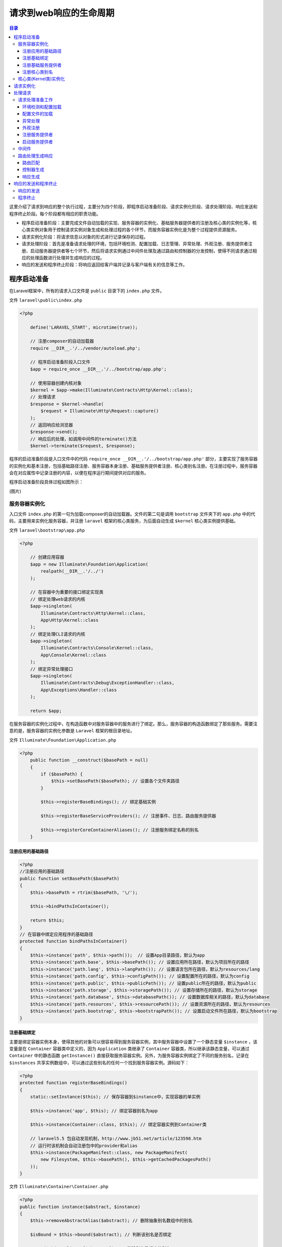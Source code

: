 ************************
请求到web响应的生命周期
************************

.. contents:: 目录
   :depth: 4

这里介绍了请求到响应的整个执行过程，主要分为四个阶段，即程序启动准备阶段、请求实例化阶段、请求处理阶段、响应发送和程序终止阶段。每个阶段都有相应的职责功能。

- 程序启动准备阶段：主要完成文件自动加载的实现、服务容器的实例化、基础服务器提供者的注册及核心类的实例化等，核心类实例对象用于控制请求实例对象生成和处理过程的各个环节，而服务容器实例化是为整个过程提供资源服务。
- 请求实例化阶段：将请求信息以对象的形式进行记录保存的过程。
- 请求处理阶段：首先是准备请求处理的环境，包括环境检测、配置加载、日志管理、异常处理、外观注册、服务提供者注册、启动服务器提供者等七个环节，然后将请求实例通过中间件处理及通过路由和控制器的分发控制，使得不同请求通过相应的处理函数进行处理并生成响应的过程。
- 响应的发送和程序终止阶段：将响应返回给客户端并记录与客户端有关的信息等工作。

程序启动准备
============
在Laravel框架中，所有的请求入口文件是 ``public`` 目录下的 ``index.php`` 文件。

文件 ``laravel\public\index.php``

.. code-block:: php

    <?php

        define('LARAVEL_START', microtime(true));

        // 注册composer的自动加载器
        require __DIR__.'/../vendor/autoload.php';

        // 程序启动准备阶段入口文件
        $app = require_once __DIR__.'/../bootstrap/app.php';

        // 使用容器创建内核对象
        $kernel = $app->make(Illuminate\Contracts\Http\Kernel::class);
        // 处理请求
        $response = $kernel->handle(
            $request = Illuminate\Http\Request::capture()
        );
        // 返回响应给浏览器
        $response->send();
        // 响应后的处理，如调用中间件的terminate()方法
        $kernel->terminate($request, $response);

程序的启动准备阶段是入口文件中的代码 ``require_once __DIR__.'/../bootstrap/app.php'`` 部分，主要实现了服务容器的实例化和基本注册，包括基础路径注册、服务容器本身注册、基础服务提供者注册、核心类别名注册。在注册过程中，服务容器会在对应属性中记录注册的内容，以便在程序运行期间提供对应的服务。

程序启动准备阶段具体过程如图所示：

(图片)

服务容器实例化
--------------
入口文件 ``index.php`` 的第一句为加载composer的自动加载器。文件的第二句是调用 ``bootstrap`` 文件夹下的 ``app.php`` 中的代码，主要用来实例化服务容器，并注册 ``laravel`` 框架的核心类服务，为后面自动生成 ``$kernel`` 核心类实例提供基础。

文件 ``laravel\bootstrap\app.php``

.. code-block:: php

    <?php

        // 创建应用容器
        $app = new Illuminate\Foundation\Application(
            realpath(__DIR__.'/../')
        );

        // 在容器中为重要的接口绑定实现类
        // 绑定处理web请求的内核
        $app->singleton(
            Illuminate\Contracts\Http\Kernel::class,
            App\Http\Kernel::class
        );
        // 绑定处理CLI请求的内核
        $app->singleton(
            Illuminate\Contracts\Console\Kernel::class,
            App\Console\Kernel::class
        );
        // 绑定异常处理接口
        $app->singleton(
            Illuminate\Contracts\Debug\ExceptionHandler::class,
            App\Exceptions\Handler::class
        );

        return $app;

在服务容器的实例化过程中，在构造函数中对服务容器中的服务进行了绑定。那么，服务容器的构造函数绑定了那些服务。需要注意的是，服务容器的实例化参数是 ``Laravel`` 框架的根目录地址。

文件 ``Illuminate\Foundation\Application.php``

.. code-block:: php

    <?php
        public function __construct($basePath = null)
        {
            if ($basePath) {
                $this->setBasePath($basePath); // 设置各个文件夹路径
            }

            $this->registerBaseBindings(); // 绑定基础实例

            $this->registerBaseServiceProviders(); // 注册事件、日志、路由服务提供器

            $this->registerCoreContainerAliases(); // 注册服务绑定名称的别名
        }

注册应用的基础路径
^^^^^^^^^^^^^^^^^^

.. code-block:: php

    <?php
    //注册应用的基础路径
    public function setBasePath($basePath)
    {
        $this->basePath = rtrim($basePath, '\/');

        $this->bindPathsInContainer();

        return $this;
    }
    // 在容器中绑定应用程序的基础路径
    protected function bindPathsInContainer()
    {
        $this->instance('path', $this->path());  // 设置App目录路径，默认为app
        $this->instance('path.base', $this->basePath()); // 设置应用所在路径，默认为项目所在的路径
        $this->instance('path.lang', $this->langPath()); // 设置语言包所在路径，默认为resources/lang
        $this->instance('path.config', $this->configPath()); // 设置配置所在的路径，默认为config
        $this->instance('path.public', $this->publicPath()); // 设置public所在的路径，默认为public
        $this->instance('path.storage', $this->storagePath()); // 设置存储所在的路径，默认为storage
        $this->instance('path.database', $this->databasePath()); // 设置数据库相关的路径，默认为database
        $this->instance('path.resources', $this->resourcePath()); // 设置资源所在的路径，默认为resources
        $this->instance('path.bootstrap', $this->bootstrapPath()); // 设置启动文件所在路径，默认为bootstrap
    }


注册基础绑定
^^^^^^^^^^^^
主要是绑定容器实例本身，使得其他的对象可以很容易得到服务容器实例，其中服务容器中设置了一个静态变量 ``$instance`` ，该变量是在 ``Container`` 容器类中定义的，因为 ``Application`` 类继承了 ``Container`` 容器类，所以继承该静态变量，可以通过 ``Container`` 中的静态函数 ``getInstance()`` 直接获取服务容器实例。另外，为服务容器实例绑定了不同的服务别名，记录在 ``$instances`` 共享实例数组中，可以通过这些别名的任何一个找到服务容器实例。源码如下：

.. code-block:: php

    <?php
    protected function registerBaseBindings()
    {
        static::setInstance($this); // 保存容器到$instance中，实现容器的单实例

        $this->instance('app', $this); // 绑定容器别名为app

        $this->instance(Container::class, $this); // 绑定容器实例到Container类

        // laravel5.5 包自动发现机制，http://www.jb51.net/article/123598.htm
        // 运行时该机制会自动注册包中的provider和alias
        $this->instance(PackageManifest::class, new PackageManifest(
            new Filesystem, $this->basePath(), $this->getCachedPackagesPath()
        ));
    }

文件 ``Illuminate\Container\Container.php``

.. code-block:: php

    <?php
    public function instance($abstract, $instance)
    {
        $this->removeAbstractAlias($abstract); // 删除抽象别名数组中的别名

        $isBound = $this->bound($abstract); // 判断该别名是否绑定

        unset($this->aliases[$abstract]); // 删除别名数组中的别名

        $this->instances[$abstract] = $instance;

        if ($isBound) { // 重新绑定该命名别名实例
            $this->rebound($abstract);
        }

        return $instance;
    }


注册基础服务提供者
^^^^^^^^^^^^^^^^^^
接下来，将进行基础服务提供者的注册。服务器提供者的注册是 ``Laravel`` 应用程序的启动和运行中最重要的行为之一，因为它为服务容器添加应用需要的各种服务。在服务容器的构造函数中只注册了最基础的三个服务提供者，随着 ``Laravel`` 应用程序的运行还会有很多服务提供者被加载注册。

文件 ``Illuminate\Foundation\Application.php``

.. code-block:: php

    <?php
    // 注册基础服务提供者
    protected function registerBaseServiceProviders()
    {
        $this->register(new EventServiceProvider($this)); // 注册事件服务提供器

        $this->register(new LogServiceProvider($this)); // 注册日志服务提供器

        $this->register(new RoutingServiceProvider($this)); // 注册路由服务提供器
    }
    // 在服务容器中注册一个服务提供者
    public function register($provider, $options = [], $force = false)
    {
        // 如果容器中已经注册，则直接返回该服务提供者
        if (($registered = $this->getProvider($provider)) && ! $force) {
            return $registered;
        }

        if (is_string($provider)) { // 根据类名来解析服务提供者实例
            $provider = $this->resolveProvider($provider);
        }

        if (method_exists($provider, 'register')) {
            $provider->register(); // 调用服务提供者注册方法
        }

        $this->markAsRegistered($provider); // 保存该实例到容器中，标记为已经加载

        /*
         * 如果应用程序已经启动，我们将在提供程序类中调用此引导方法，以便它有机会执行其引导逻辑，并且可以为此开发人员的应用程序逻辑的任何使用做好准备。
         */
        if ($this->booted) {// 只有在应用已经启动时，才执行此逻辑
            $this->bootProvider($provider); // 调用服务提供者的boot方法
        }

        return $provider;
    }

基础服务提供者注册所必须的步骤：

1. 实例化服务提供者，由 ``$this->resolveProvider($provider)`` 函数完成；
2. 调用服务提供者的 ``register()`` ，该函数用于向服务容器中注册服务；
3. 标识该服务提供者已经注册过了，这部分内容通过 ``markAsRegistered()`` 函数实现的；
4. 如果应用程序已经启动过了，则以后注册的服务提供者都会调用它的 ``boot()`` 方法；

.. note:: (存在问题，这个类中根本没有定义register/boot抽象方法？？)每个服务提供者都继承自 ``\Illuminate\Support\ServiceProvider`` 类，该类有个 ``register()`` 虚函数，所以每个服务提供者必须实现这个函数，用来填充服务容器并提供服务。同时，应用程序会在适当时候统一调用服务提供者的 ``boot()`` 函数，但这个函数服务提供者可以不实现，因为在 ``\Illuminate\Support\ServiceProvider`` 类中的魔术方法 ``__call()`` 提供了该函数的处理。所以，如果自己需要设计服务提供者来进行服务注册，则需要继承该类并实现这个函数。

注册核心类别名
^^^^^^^^^^^^^^
由于 ``Laravel`` 框架的类是基于命名空间的，所以类名都比较长，为此在服务容器中为一些常用的类注册了别名，在后面程序中会通过别名来代替这个类名。

.. code-block:: php

    <?php
    public function registerCoreContainerAliases()
    {
        foreach ([
            'app'                  => [\Illuminate\Foundation\Application::class, \Illuminate\Contracts\Container\Container::class, \Illuminate\Contracts\Foundation\Application::class,  \Psr\Container\ContainerInterface::class],
            'auth'                 => [\Illuminate\Auth\AuthManager::class, \Illuminate\Contracts\Auth\Factory::class],
            'auth.driver'          => [\Illuminate\Contracts\Auth\Guard::class],
            'blade.compiler'       => [\Illuminate\View\Compilers\BladeCompiler::class],
            'cache'                => [\Illuminate\Cache\CacheManager::class, \Illuminate\Contracts\Cache\Factory::class],
            'cache.store'          => [\Illuminate\Cache\Repository::class, \Illuminate\Contracts\Cache\Repository::class],
            'config'               => [\Illuminate\Config\Repository::class, \Illuminate\Contracts\Config\Repository::class],
            'cookie'               => [\Illuminate\Cookie\CookieJar::class, \Illuminate\Contracts\Cookie\Factory::class, \Illuminate\Contracts\Cookie\QueueingFactory::class],
            'encrypter'            => [\Illuminate\Encryption\Encrypter::class, \Illuminate\Contracts\Encryption\Encrypter::class],
            'db'                   => [\Illuminate\Database\DatabaseManager::class],
            'db.connection'        => [\Illuminate\Database\Connection::class, \Illuminate\Database\ConnectionInterface::class],
            'events'               => [\Illuminate\Events\Dispatcher::class, \Illuminate\Contracts\Events\Dispatcher::class],
            'files'                => [\Illuminate\Filesystem\Filesystem::class],
            'filesystem'           => [\Illuminate\Filesystem\FilesystemManager::class, \Illuminate\Contracts\Filesystem\Factory::class],
            'filesystem.disk'      => [\Illuminate\Contracts\Filesystem\Filesystem::class],
            'filesystem.cloud'     => [\Illuminate\Contracts\Filesystem\Cloud::class],
            'hash'                 => [\Illuminate\Contracts\Hashing\Hasher::class],
            'translator'           => [\Illuminate\Translation\Translator::class, \Illuminate\Contracts\Translation\Translator::class],
            'log'                  => [\Illuminate\Log\Writer::class, \Illuminate\Contracts\Logging\Log::class, \Psr\Log\LoggerInterface::class],
            'mailer'               => [\Illuminate\Mail\Mailer::class, \Illuminate\Contracts\Mail\Mailer::class, \Illuminate\Contracts\Mail\MailQueue::class],
            'auth.password'        => [\Illuminate\Auth\Passwords\PasswordBrokerManager::class, \Illuminate\Contracts\Auth\PasswordBrokerFactory::class],
            'auth.password.broker' => [\Illuminate\Auth\Passwords\PasswordBroker::class, \Illuminate\Contracts\Auth\PasswordBroker::class],
            'queue'                => [\Illuminate\Queue\QueueManager::class, \Illuminate\Contracts\Queue\Factory::class, \Illuminate\Contracts\Queue\Monitor::class],
            'queue.connection'     => [\Illuminate\Contracts\Queue\Queue::class],
            'queue.failer'         => [\Illuminate\Queue\Failed\FailedJobProviderInterface::class],
            'redirect'             => [\Illuminate\Routing\Redirector::class],
            'redis'                => [\Illuminate\Redis\RedisManager::class, \Illuminate\Contracts\Redis\Factory::class],
            'request'              => [\Illuminate\Http\Request::class, \Symfony\Component\HttpFoundation\Request::class],
            'router'               => [\Illuminate\Routing\Router::class, \Illuminate\Contracts\Routing\Registrar::class, \Illuminate\Contracts\Routing\BindingRegistrar::class],
            'session'              => [\Illuminate\Session\SessionManager::class],
            'session.store'        => [\Illuminate\Session\Store::class, \Illuminate\Contracts\Session\Session::class],
            'url'                  => [\Illuminate\Routing\UrlGenerator::class, \Illuminate\Contracts\Routing\UrlGenerator::class],
            'validator'            => [\Illuminate\Validation\Factory::class, \Illuminate\Contracts\Validation\Factory::class],
            'view'                 => [\Illuminate\View\Factory::class, \Illuminate\Contracts\View\Factory::class],
        ] as $key => $aliases) {
            foreach ($aliases as $alias) {
                $this->alias($key, $alias);
            }
        }
    }
    // 在容器中注册别名
    public function alias($abstract, $alias)
    {   // 以类名作为key,别名作为值
        $this->aliases[$alias] = $abstract;
        // 以别名作为key，类名作为值
        $this->abstractAliases[$abstract][] = $alias;
    }

在 ``registerCoreContainerAliases()`` 的 ``$aliases`` 数组变量中定义了整个框架的核心服务别名，在服务解析过程中，需要根据实例化的类或接口名称查找服务别名，然后通过服务别名获取具体的服务。至此，应用程序的准备工作已经完成了，这里已经生成了服务容器，在服务容器中注册绑定了基础的服务提供者、服务别名和基础路径。

.. code-block:: php

    <?php
    $app->singleton(
        Illuminate\Contracts\Http\Kernel::class,
        App\Http\Kernel::class
    );

    public function singleton($abstract, $concrete = null)
    {
        $this->bind($abstract, $concrete, true); //指定为单例
    }

    public function bind($abstract, $concrete = null, $shared = false)
    {

        // 如果没有给出具体类型($concrete)，我们将简单地将具体类型设置为抽象类型($abstract)。
        // 之后，要注册为共享的具体类型，而不必强制在两个参数中声明其类。

        $this->dropStaleInstances($abstract); // 删除所有陈旧的实例和别名

        if (is_null($concrete)) {
            $concrete = $abstract;
        }


        // 如果对象创建工厂不是Closure，这意味着它只是一个类名，它被绑定到这个容器中的抽象类型，
        // 我们将它包装在它自己的Closure中，以便在扩展时给我们更多的便利。

        if (! $concrete instanceof Closure) { // 如果$concrete是具体全限定类名，则需要用闭包封装
            $concrete = $this->getClosure($abstract, $concrete);
        }
        // 如果concrete参数是一个闭包，则在$bindings[]数组中建立抽象类和闭包工厂的映射关系
        $this->bindings[$abstract] = compact('concrete', 'shared'); // 传入$shared参数


        // 如果抽象类型已经在此容器中解析，我们将触发重新绑定侦听器，
        // 以便把已经解析的任何对象都可以通过侦听器回调更新对象的副本。

        if ($this->resolved($abstract)) {
            $this->rebound($abstract);
        }
    }

执行到这里并没有实例化 ``App\Http\Kernel::class`` 类，仅仅是生成了一个闭包。当需要的时候，使用该闭包生成实例对象。

核心类(Kernel类)实例化
-----------------------

.. code-block:: php

    <?php
        // 使用容器创建内核对象
        $kernel = $app->make(Illuminate\Contracts\Http\Kernel::class);

服务容器实例化后，就可以通过服务容器来自动实例化对象了。 ``Kernel`` 类就是通过服务容器自动化创建而成的。那么我们又在什么时候绑定了映射？在 ``laravel\bootstrap\app.php`` 文件中，实例化服务容器之后就注册了三个服务，其中就包括这个核心类接口。在注册服务时，服务名一般是接口。在 ``Contracts`` 命名空间下存储的都是接口，而提供的服务则是具体类、实例对象或返回实例对象的回调函数。

由于注册的服务只是具体类名，所以可以通过反射机制来实例化，并通过反射机制自动解决构造函数中的依赖关系。于是，通过服务容器实例化 ``App\Http\Kernel`` 类时，这个类只是定义了 ``$middleware`` (全局中间件) 、 ``$middlewareGroups`` 和 ``$routeMiddleware`` (路由中间件)三个数组属性，其中中间件是请求进入路由处理前的处理类(全局的中间件)，中间件组是对中间件进行分组，从而方便使用。而路由中间件是请求进入路由处理后的处理类(路由中间件)，所以这里可以在路由中添加新的中间件处理类，只要按照中间件的设计原则进行设计，并在中间件类组的正确位置添加类名，在处理请求的过程中就会调用新添加的中间件处理过程。

因为 ``App\Http\Kernel`` 类继承了 ``Illuminate\Foundation\Http\Kernel`` 类，所以实例化过程中会调用该类中的构造函数，下面是构造函数源码。

文件 ``Illuminate\Foundation\Http\Kernel.php``

.. code-block:: php

    <?php
    // 创建一个新的HTTP核心类实例
    public function __construct(Application $app, Router $router)
    {
        $this->app = $app; // 传入容器实例
        $this->router = $router; // 传入前面容器实例化的路由实例对象

        $router->middlewarePriority = $this->middlewarePriority; // 设置路由实例中间件执行优先级，即使用默认顺序来注册路由

        // 传入配置的中间件组到路由实例对象中
        foreach ($this->middlewareGroups as $key => $middleware) {
            $router->middlewareGroup($key, $middleware);
        }

        // 传入配置的路由中间件到路由实例对象中
        foreach ($this->routeMiddleware as $key => $middleware) {
            $router->aliasMiddleware($key, $middleware);
        }
    }

这里通过构造函数的类型提示使用容器来进行依赖注入，完成了服务容器和核心类的实例化之后，接下来该处理请求了。

请求实例化
==========
在 ``Laravel`` 框架中，完成准备工作后，将进行请求的实例化。在 ``Laravel`` 框架中我们将请求信息分类并保存在 ``Illuminate\Http\Request`` 类的实例对象中，于是请求也就转换为一个实例对象。在处理请求的过程中，只需要处理这个实例对象就可以了。请求实例的创建时通过 ``Illuminate\Http\Request`` 类的 ``capture()`` 静态函数完成的，即 ``$request = Illuminate\Http\Request::capture()`` ，这个函数的源码如下：

文件 ``Illuminate\Http\Request.php``

.. code-block:: php

    <?php
    // 通过服务器提供的变量创建一个HTTP请求实例对象
    public static function capture()
    {
        static::enableHttpMethodParameterOverride();  // 开启表单方法重载
        // 先创建Symfony\Component\HttpFoundation\Request的对象，然后使用\Illuminate\Http\Request对象封装
        return static::createFromBase(SymfonyRequest::createFromGlobals());
    }
    // 创建并返回\Illuminate\Http\Request对象
    public static function createFromBase(SymfonyRequest $request)
    {
        // 首先确认是不是Illuminate\Http\Request实例，这里刚创建的是
        // Symfony\Component\HttpFoundation, 所以if判断为false,
        if ($request instanceof static) {
            return $request;
        }

        $content = $request->content;
        // 因为不是Illuminate\Http\Request实例，所以这里创建一个laravel处理的Request类的实例
        $request = (new static)->duplicate(
            $request->query->all(), $request->request->all(), $request->attributes->all(),
            $request->cookies->all(), $request->files->all(), $request->server->all()
        );

        $request->content = $content;
        // 有无请求参数，如果有的话，就在这里拿（刚生成是没有的，都从$_SERVER等参数那里拿）
        $request->request = $request->getInputSource();

        return $request;
    }

通过上面的代码可以看到， ``Laravel`` 框架的请求实例是在 ``Symfony`` 请求实例的基础上创建的。而 ``Symfony`` 框架的请求实例是通过 ``createFromGlobals()`` 静态函数实现的，接下来介绍 ``Symfony`` 框架对请求是如何进行实例化封装的，这也是请求实例化的重点。在 ``Symfony`` 框架中，是通过PHP的全局数组作为参数来实例化请求的，其中包括 ``$_GET, $_POST, $_COOKIE, $_FILES, $_SERVER`` 只是开始先对 ``$_SERVER`` 中的参数进行了一下处理，因为PHP的一个bug，当PHP的接口类型为cli-server时，会将 ``Content-Type`` 和 ``Content-Length`` 的值存储在 ``HTTP_CONTENT_TYPE`` 和 ``HTTP_CONTENT_LENGTH`` 两个字段中，这里需要对其进行修改，然后这些全局数组交给请求创建工厂。

文件 ``symfony\http-foundation\Request.php``

.. code-block:: php

    <?php
    // 通过PHP全局变量创建一个新的请求实例
    public static function createFromGlobals()
    {
        // CLI mode 需要对字段调整
        $server = $_SERVER;
        if ('cli-server' === PHP_SAPI) {
            if (array_key_exists('HTTP_CONTENT_LENGTH', $_SERVER)) {
                $server['CONTENT_LENGTH'] = $_SERVER['HTTP_CONTENT_LENGTH'];
            }
            if (array_key_exists('HTTP_CONTENT_TYPE', $_SERVER)) {
                $server['CONTENT_TYPE'] = $_SERVER['HTTP_CONTENT_TYPE'];
            }
        }

        // 创建并返回\Symfony\Component\HttpFoundation\Request对象，实际上是用全局变量来实例化对应的类（可以对全局变量进行安全过滤），在赋予Request对象
        $request = self::createRequestFromFactory($_GET, $_POST, array(), $_COOKIE, $_FILES, $server);

        // 如果是以PUT|DELETE|PATCH方法进行的标准编码传输方式，就从原始数据的只读流解析数据到request属性（此属性其实对应的是POST键值对，PUT|DELETE|PATCH传输方式会被转成POST方式进行统一处理）
        if (0 === strpos($request->headers->get('CONTENT_TYPE'), 'application/x-www-form-urlencoded')
            && in_array(strtoupper($request->server->get('REQUEST_METHOD', 'GET')), array('PUT', 'DELETE', 'PATCH'))
        ) {
            parse_str($request->getContent(), $data);
            $request->request = new ParameterBag($data);
        }

        return $request;
    }
    //
    private static function createRequestFromFactory(array $query = array(), array $request = array(), array $attributes = array(), array $cookies = array(), array $files = array(), array $server = array(), $content = null)
    {
        // 如果存在自定义的方法，则调用并返回相应的对象
        if (self::$requestFactory) {
            $request = call_user_func(self::$requestFactory, $query, $request, $attributes, $cookies, $files, $server, $content);

            if (!$request instanceof self) {
                throw new \LogicException('The Request factory must return an instance of Symfony\Component\HttpFoundation\Request.');
            }

            return $request;
        }
        // 后期静态绑定
        return new static($query, $request, $attributes, $cookies, $files, $server, $content);
    }

    //
    public function getContent($asResource = false)
    {
        $currentContentIsResource = is_resource($this->content);
        if (\PHP_VERSION_ID < 50600 && false === $this->content) {
            throw new \LogicException('getContent() can only be called once when using the resource return type and PHP below 5.6.');
        }
        // 内容作为资源类型处理
        if (true === $asResource) {
            if ($currentContentIsResource) {
                rewind($this->content); // 重置文件指针

                return $this->content; // 返回资源流
            }

            // Content passed in parameter (test)
            if (is_string($this->content)) { // 如果是字符串，写入临时文件中
                $resource = fopen('php://temp', 'r+');
                fwrite($resource, $this->content);
                rewind($resource);

                return $resource;
            }

            $this->content = false;

            return fopen('php://input', 'rb');
        }

        if ($currentContentIsResource) {
            rewind($this->content);

            return stream_get_contents($this->content); // 从资源流中返回字符串
        }

        if (null === $this->content || false === $this->content) {
            $this->content = file_get_contents('php://input'); // 从输入流中返回字符串
        }

        return $this->content;
    }

请求相关信息的参数是通过 ``parameterBag`` 、 ``FileBag`` 等类的实例来封装的，其中 ``FileBag、ServerBag`` 等类也继承了 ``ParameterBag`` 类，相应的参数存储方式是相同的，只是添加了更多的参数处理函数功能。

总之：最后创建了一个解析了 ``$_GET, $_POST, $_COOKIE, $_FILES, $_SERVER`` 等变量之后的 ``Illuminate\Http\Request`` 类的对象。

这里只是介绍了 ``Laravel`` 框架的请求实例化过程，在开发过程中还需要对请求的实例进行不同的操作，包括对请求参数的访问和存储等，这部分内容将在后续章节详细介绍。

处理请求
=========
在完成了请求实例化后，将进入对请求实例的处理阶段，即 ``$response = $kernel->handle($request)`` 过程。请求的处理是服务器应用程序的核心功能，通过不同的处理方式最终返回各种响应，实现不同的功能。如何提供可扩展的请求分发处理模块是服务器框架程序成功的关键，具体代码如下：

.. code-block:: php

    <?php
    // 处理一个输入HTTP请求
    public function handle($request)
    {
        try {
            $request->enableHttpMethodParameterOverride(); // 开启请求方法重载
            // 通过路由来发送请求
            $response = $this->sendRequestThroughRouter($request);
        } catch (Exception $e) {
            $this->reportException($e);

            $response = $this->renderException($request, $e);
        } catch (Throwable $e) {
            $this->reportException($e = new FatalThrowableError($e));

            $response = $this->renderException($request, $e);
        }
        // 分发请求已经处理的事件
        $this->app['events']->dispatch(
            new Events\RequestHandled($request, $response)
        );

        return $response;
    }

请求的处理是通过 ``sendRequestThroughRouter()`` 方法实现的，通过该方法名就可以看出来，即通过路由传输请求实例。 ？？这里需要注意的是， ``enableHttpMethodParameterOverride()`` 方法会拒绝请求，需要在请求处理过程中添加 ``CSRF`` 保护。？？

请求处理准备工作
----------------
前面介绍了应用程序运行的准备环节，而要实现请求的处理，还有很多基础工作要做，这里包括环境检测和变量加载、配置加载、异常处理、外观注册、服务提供者注册和启动服务共六个步骤，下面将对其中几个步骤的关键环节进行介绍。首先看一下这六个步骤是如何启动的，具体源码如下：

文件 ``Illuminate\Foundation\Http\Kernel.php``

.. code-block:: php

    <?php
    protected $bootstrappers = [
        \Illuminate\Foundation\Bootstrap\LoadEnvironmentVariables::class,
        \Illuminate\Foundation\Bootstrap\LoadConfiguration::class,
        \Illuminate\Foundation\Bootstrap\HandleExceptions::class,
        \Illuminate\Foundation\Bootstrap\RegisterFacades::class,
        \Illuminate\Foundation\Bootstrap\RegisterProviders::class,
        \Illuminate\Foundation\Bootstrap\BootProviders::class,
    ];
    // 将请求通过中间件和路由处理
    protected function sendRequestThroughRouter($request)
    {
        // 注入请求对象到服务容器，供后面使用
        $this->app->instance('request', $request);
        // 清空门面类中保存request实例
        Facade::clearResolvedInstance('request');
        // 启动应用（包括加载设置环境变量、加载配置文件、设置系统错误异常、Facade、注册和启动各服务提供者等）
        $this->bootstrap();
        // 委托管道形式处理请求，这个是middleware实现的本质
        return (new Pipeline($this->app))
                    ->send($request)
                    ->through($this->app->shouldSkipMiddleware() ? [] : $this->middleware)
                    ->then($this->dispatchToRouter());
    }
    // 开始请求处理准备工作
    public function bootstrap()
    {
        if (! $this->app->hasBeenBootstrapped()) {// 如果应用程序没有完全启动
            $this->app->bootstrapWith($this->bootstrappers());
        }
    }

文件 ``Illuminate\Foundation\Application.php``

.. code-block:: php

    <?php
    // 运行给定的启动类数组
    public function bootstrapWith(array $bootstrappers)
    {
        $this->hasBeenBootstrapped = true;

        foreach ($bootstrappers as $bootstrapper) {
            // 启动前的事件触发
            $this['events']->fire('bootstrapping: '.$bootstrapper, [$this]);
            // 创建相应的对象并执行引导操作
            $this->make($bootstrapper)->bootstrap($this);
            // 启动后的事件触发
            $this['events']->fire('bootstrapped: '.$bootstrapper, [$this]);
        }
    }

上面提到的，在请求处理的准备阶段共六个环节，每一个环节是由一个类来负责实现的，而每个类都会有一个 ``bootstrap()`` 函数用于实现准备工作，这六个类名就存储在 ``Illuminate\Foundation\Http\Kernel.php`` 类的 ``$bootstrappers`` 数组属性中。在请求发送路由之前，首先通过 ``bootstrap()`` 函数完成准备工作，该函数会调用服务容器实例中的 ``bootstrapWith()`` 函数，这里将通过代码 ``$this->make($bootstrapper)`` 完成每个准备类的实例化工作，然后调用准备类的 ``bootstrap()`` 方法实现准备工作。

环境检测和配置加载
^^^^^^^^^^^^^^^^^^
环境检测阶段是对程序运行的环境进行总体配置，这部分内容实际上和配置加载的功能是相同的，都是配置应用程序的运行环境，包括系统配置、身份认证配置、缓存配置、数据库配置、文件系统配置和session配置等。这些配置都是以文件的形式提供的，其中环境检测文件是 ``Laravel`` 框架根目录下的 ``.env`` 文件，而配置加载的配置文件是 ``laravel\config\目录`` 下的所有文件，两者的关系可以看做是主从的关系，即在配置加载过程中设置的参数都可以在 ``.env`` 文件中进行设置，而 ``.env`` 中对环境的配置将会覆盖配置加载项，当然也可以修改成不覆盖。

文件 ``Illuminate\Foundation\Bootstrap\LoadEnvironmentVariables.php``

.. code-block:: php

    <?php
    // 执行bootstrap()函数
    public function bootstrap(Application $app)
    {
        if ($app->configurationIsCached()) { // 检测配置是否缓存
            return;
        }
        // 通过检测设置的环境来获取指定的环境配置文件路径
        $this->checkForSpecificEnvironmentFile($app);

        try { // 通过读取指定路径环境文件来设置环境变量，默认是.env环境变量文件
            (new Dotenv($app->environmentPath(), $app->environmentFile()))->load();
        } catch (InvalidPathException $e) {
            //
        }
    }
    // 检测是否存在与APP_ENV环境变量值匹配的自定义环境文件
    protected function checkForSpecificEnvironmentFile($app)
    {
        if ($app->runningInConsole() && ($input = new ArgvInput)->hasParameterOption('--env')) {
            if ($this->setEnvironmentFilePath( // 如果是控制台命令，则获取环境文件路径
                $app, $app->environmentFile().'.'.$input->getParameterOption('--env')
            )) {
                return;
            }
        }

        // 该值的设置可以在nginx 的配置文件中指定
        if (! env('APP_ENV')) { // 如果没有设置该环境变量，则返回，直接使用.env环境配置文件
            return;
        }
        // 检测该指定路径环境配置文件是否存在，并设置该值
        $this->setEnvironmentFilePath(
            $app, $app->environmentFile().'.'.env('APP_ENV')
        );
    }

``LoadEnvironmentVariables`` 类的 ``bootstrap()`` 函数通过 ``Dotenv`` 类的 ``load()`` 函数实现环境文件的配置加载，在该文件中配置项以 ``配置项=参数值`` 的形式给出，最后通过 ``Loader`` 类的 ``setEnvironmentVariable()`` 的函数来设置环境变量，并在 ``$_ENV`` 和 ``$_SERVER`` 全局数组中记录。

`环境变量使用教程 <https://laravel-china.org/articles/5638/laravel-env-the-loading-of-environment-variables-and-source-code-analysis>`_


配置文件的加载
^^^^^^^^^^^^^^
对于配置加载，是通过 ``\Illuminate\Foundation\Bootstrap\LoadConfiguration`` 类的 ``bootstrap()`` 函数实现的。部分源代码如下：

.. code-block:: php

    <?php
    // 加载配置文件
    public function bootstrap(Application $app)
    {
        $items = [];

        /**
         * 首先我们会看看我们是否有缓存配置文件。 如果我们这样做，我们将从该文件加载配置项目，以便它非常快速。 否则，我们需要遍历每个配置文件并加载它们。
         */
        if (file_exists($cached = $app->getCachedConfigPath())) {
            $items = require $cached;

            $loadedFromCache = true;
        }

        // 保存配置实例到容器
        $app->instance('config', $config = new Repository($items));

        if (! isset($loadedFromCache)) {
            /**
            * 接下来，我们将遍历配置目录中的所有配置文件，并将每个配置文件加载到存储库中。 这将使开发人员可以在应用程序各个部分使用所有配置选项。
            */
            $this->loadConfigurationFiles($app, $config); // $config是依赖注入
        }

        /**
         * 最后，我们将根据加载的配置值设置应用程序的环境。 我们将传递一个回调函数，用于在不存在“--env”开关的Web上下文中获取环境。
         * 应用实例中保存当前环境
         */
        $app->detectEnvironment(function () use ($config) {
            return $config->get('app.env', 'production'); // 返回当前应用使用的环境
        });
        // 设置时区
        date_default_timezone_set($config->get('app.timezone', 'UTC'));
        // 设置内部字符编码，字符编码名称使用于 HTTP 输入字符编码转换、HTTP 输出字符编码转换、mbstring 模块系列函数字符编码转换的默认编码
        mb_internal_encoding('UTF-8');
    }

首先会查找是否有缓存的配置文件，如果有将先加载，这样加载配置项速度快，否则将文件顺序加载。对于程序配置项，将会存放到一个仓库类 ``Repository`` 类实例中，而该类的实例被添加进服务容器的共享实例数组中，服务名称为 ``config`` ，以后就可以用该名称通过服务容器自动获得需要的配置参数。如果缓存中不存在配置，则在完成仓库类的实例化和服务绑定后，将通过 ``loadConfigurationFiles()`` 函数进行配置项的加载。接下来介绍加载的实现过程。

文件 ``\Illuminate\Foundation\Bootstrap\LoadConfiguration.php``

.. code-block:: php

    <?php
    // 加载所有配置文件的配置项
     protected function loadConfigurationFiles(Application $app, RepositoryContract $repository)
    {
        // 获取所有配置文件的绝对路径
        $files = $this->getConfigurationFiles($app);

        if (! isset($files['app'])) {
            throw new Exception('Unable to load the "app" configuration file.');
        }

        foreach ($files as $key => $path) {
            $repository->set($key, require $path); // 把所有配置文件的配置项放置到仓库类中
        }
    }

对于配置项的加载，首先需要获取配置文件，通过 ``getConfigurationFiles()`` 将 ``Laravel`` 框架下的配置文件全部读取出来并存储到 ``$files`` 数组中返回，该过程是通过服务容器获取配置文件的路径（代码 ``$app->configPath()`` ），然后通过 ``Symfony`` 组件中的探测类（ ``Symfony\Component\Finder\Finder`` 类）实现文件的识别，最后提取出文件名和文件路径并以关联数组的形式（如 ``app => D：\WWW\laravel\config\app.php`` ）存储到 ``$files`` 数组中返回。对于配置文件，每个文件返回一个数组，这里通过 ``require'文件路径'`` 的形式获取配置项数组，最后通过仓库实例的 ``set()`` 函数添加到仓库中。

前面讲到， ``.env`` 文件中的配置项会覆盖配置文件中的配置项，其实是通过在配置文件中定义配置项的值为 ``env('APP_DEBUG', false)`` 函数实现的， ``env`` 函数是 ``Illuminate\Support\helpers.php`` 文件中定义的，该文件定义了一些全局函数，可以在其它文件中调用。 ``evn`` 函数先检测环境变量，如果该环境变量存在，则返回环境变量，如果不存在则用第二个参数作为返回值。前面讲到，在环境检测过程中，配置项已经通过 ``putenv()`` 设置为环境变量。

这里加载配置的目的是为在后面的程序运行过程中经常用到这些配置项时，可以通过服务容器方便地获取这些配置， ``$app['config']['app.aliases']`` 和 ``$app->make('config')->get('app.aliases')`` 两种方法都是获取 ``laravel\config\app.php`` 文件中键名为 ``aliases`` 的值，即外观别名数组，因为在 ``Container`` 类和 ``Repository`` 类中都实现了 ``ArrayAccess`` (数组访问)接口，而 ``$app['config']`` 相当于调用该实例的 ``offsetGet($key)`` 方法。

异常处理
^^^^^^^^
异常处理就是开启所有错误报告，并通过注册错误处理器、异常处理器和程序结束处理器来管理所有异常和错误。

文件 ``Illuminate\Foundation\Bootstrap\HandleExceptions.php``

.. code-block:: php

    <?php
    public function bootstrap(Application $app)
    {
        $this->app = $app;

        error_reporting(-1);  // 报告所有的php错误，方便以后添加新的错误类型

        /**
         * set_error_handler(error_function,error_types)
         * error_types  可选。规定在哪个错误报告级别会显示用户定义的错误。默认是 "E_ALL"。
         * 自定义的错误处理函数一定要有这４个输入变量$errno,$errstr,$errfile,$errline，否则无效。
         * 其中$errno为系统内置的错误，也可以是用户定义的错误号
         * 提示：如果使用了该函数，会完全绕过标准的 PHP 错误处理函数，如果必要，用户定义的错误处理程序必须终止 (die() ) 脚本。 注意：如果在脚本执行前发生错误，由于在那时自定义程序还没有注册，因此就不会用到这个自定义错误处理程序。
         * 不过注意两点是： （1）E_ERROR、 E_PARSE、E_CORE_ERROR、E_CORE_WARNING、E_COMPILE_ERROR、E_COMPILE_WARNING是不会 被这个句柄处理的，也就是会用最原始的方式显示出来。不过出现这些错误都是编译或PHP内核出错，在通常情况下不会发生。 （2）使用set_error_handler()后，error_reporting ()将会失效。也就是所有的错误（除上述的错误）都会交给自定义的函数处理。
         */
        set_error_handler([$this, 'handleError']); // 注册错误处理器

        set_exception_handler([$this, 'handleException']); // 注册异常处理器
        /**
         * PHP中止的情况有三种：执行完成；exit/die导致的中止；发生致命错误中止
         */
        register_shutdown_function([$this, 'handleShutdown']); // 注册脚本结束处理器

        if (! $app->environment('testing')) { // 非测试环境，则关闭客户端显示错误
            ini_set('display_errors', 'Off');
        }
    }

    public function handleError($level, $message, $file = '', $line = 0, $context = [])
    {
        if (error_reporting() & $level) { // 如果开启该错误，则抛出错误异常
            throw new ErrorException($message, 0, $level, $file, $line);
        }
    }

    public function handleException($e)
    {
        // Throwable 是 php7 新增的顶级异常 interface，包含了 Error 和 Exception。
        if (! $e instanceof Exception) { //不是异常，则可能是Error
            $e = new FatalThrowableError($e);
        }

        try { // 记录异常信息
            $this->getExceptionHandler()->report($e);
        } catch (Exception $e) {
            //
        }

        if ($this->app->runningInConsole()) {
            $this->renderForConsole($e);
        } else { // 通过响应返回给浏览器
            $this->renderHttpResponse($e);
        }
    }

    public function handleShutdown()
    {
        // 处理程序结束存在的错误，将其转变为异常
        if (! is_null($error = error_get_last()) && $this->isFatal($error['type'])) {
            $this->handleException($this->fatalExceptionFromError($error, 0));
        }
    }

外观注册
^^^^^^^^
接下来介绍一下外观注册，因为在后面很多地方都用到了外观别名，通过外观别名调用对应实例的属性和方法。主要是为了测试方便，但在程序中很多地方也用到了外观别名。比如路由。

.. code-block:: php

    <?php
    public function bootstrap(Application $app)
    {
        Facade::clearResolvedInstances(); // 清空所有解析的实例

        Facade::setFacadeApplication($app); // 保存容器实例
        // 读取 app.php 的 aliases 数组，然后与 bootstrap/cache/packages.php 的 packages 数组合并
        AliasLoader::getInstance(array_merge(
            $app->make('config')->get('app.aliases', []),
            $app->make(PackageManifest::class)->aliases()
        ))->register(); // 并注册load()方法到类的自动加载机制
    }

你可以看到，它首先读取 ``app.php`` 的 ``aliases`` 数组，然后与 ``bootstrap/cache/packages.php`` 的 ``packages`` 数组合并，这个时候，就可以获取到所有的 ``packages`` 信息进行发现和自带加载了。这样合并的好处就是，你还是可以直接在 ``app.php`` 中定义你的 ``alias`` 来覆盖自动发现的 ``package`` ，从而保证你的项目还是可以运行得很流畅。

P142

`包自动发现机制 <https://mp.weixin.qq.com/s?__biz=MzI5MDcyODM1OA%3D%3D&mid=2247483730&idx=1&sn=dc97c25629da96fa94c33616cd42e4d0&chksm=ec1a319bdb6db88d497d32d0ba61ce8462c92ac5b881ce5fcdb7785fea17fb0a74f30a21bd6d>`_

`门面原理 <https://segmentfault.com/a/1190000009369566>`_

注册服务提供者
^^^^^^^^^^^^^
服务提供者注册为应用程序运行提供服务支持，在应用程序启动的准备阶段进行了基础服务提供者的加载，但这些服务只能应对前期启动阶段，而对于后期请求处理需要用到的数据库服务、认证服务、session服务等还远远不够，所以这里会绑定后期使用的服务。源码如下：

文件 ``config\app.php``

.. code-block:: php

    <?php
    'providers' => [

            /*
             * Laravel Framework Service Providers...
             */
            Illuminate\Auth\AuthServiceProvider::class,
            Illuminate\Broadcasting\BroadcastServiceProvider::class,
            Illuminate\Bus\BusServiceProvider::class,
            Illuminate\Cache\CacheServiceProvider::class,
            Illuminate\Foundation\Providers\ConsoleSupportServiceProvider::class,
            Illuminate\Cookie\CookieServiceProvider::class,
            Illuminate\Database\DatabaseServiceProvider::class,
            Illuminate\Encryption\EncryptionServiceProvider::class,
            Illuminate\Filesystem\FilesystemServiceProvider::class,
            Illuminate\Foundation\Providers\FoundationServiceProvider::class,
            Illuminate\Hashing\HashServiceProvider::class,
            Illuminate\Mail\MailServiceProvider::class,
            Illuminate\Notifications\NotificationServiceProvider::class,
            Illuminate\Pagination\PaginationServiceProvider::class,
            Illuminate\Pipeline\PipelineServiceProvider::class,
            Illuminate\Queue\QueueServiceProvider::class,
            Illuminate\Redis\RedisServiceProvider::class,
            Illuminate\Auth\Passwords\PasswordResetServiceProvider::class,
            Illuminate\Session\SessionServiceProvider::class,
            Illuminate\Translation\TranslationServiceProvider::class,
            Illuminate\Validation\ValidationServiceProvider::class,
            Illuminate\View\ViewServiceProvider::class,

            /*
             * Package Service Providers...
             */

            /*
             * Application Service Providers...
             */
            App\Providers\AppServiceProvider::class,
            App\Providers\AuthServiceProvider::class,
            // App\Providers\BroadcastServiceProvider::class,
            App\Providers\EventServiceProvider::class,
            App\Providers\RouteServiceProvider::class,
            //App\Providers\DemoServiceProvider::class

        ],

文件 ``Illuminate\Foundation\Bootstrap\RegisterProviders.php``

.. code-block:: php

    <?php
    public function bootstrap(Application $app)
    {
        $app->registerConfiguredProviders();
    }
    // 注册所有配置的服务提供者
    public function registerConfiguredProviders()
    {
        $providers = Collection::make($this->config['app.providers'])
                        ->partition(function ($provider) {
                            return Str::startsWith($provider, 'Illuminate\\');
                        }); // 分组
        // 插入包自动发现的服务提供者到集合中
        $providers->splice(1, 0, [$this->make(PackageManifest::class)->providers()]);
        // 使用缓存中服务清单来初始化一个提供器仓库，并用该对象来加载服务提供者的配置
        (new ProviderRepository($this, new Filesystem, $this->getCachedServicesPath()))
                    ->load($providers->collapse()->toArray());
    }

在服务提供者的注册过程中将服务提供者分为三类，即 ``when`` 类、 ``eager`` 类、 ``deferred`` 类。

- ``when`` 类是注册事件，只有当事件发生时才会自动注册这个服务提供者；
- ``eager`` 类会直接加载，加载方式和注册基础服务提供者的过程相同；
- ``deferred`` 类的服务提供者存储在列表中，需要使用时才会加载；

在 ``Laravel`` 框架中，提供了一个文件记录服务提供者的类别信息，即 ``bootstrap\cache\services.php`` ，而该路径是通过 ``getCachedServicesPath()`` 函数获取的。

服务提供者的注册经过两个步骤：

1. 第一步是服务提供者仓库的创建，即 ``registerConfiguredProviders()`` 函数中的 ``new ProviderRepository()`` 过程；
2. 第二步是通过load()函数进行注册；

创建服务提供者仓库时需要提供该文件的路径参数，同时调用 ``load()`` 函数时会添加 ``app.php`` 配置文件中关于服务提供者的内容。

文件 ``Illuminate\Foundation\ProviderRepository.php``

.. code-block:: php

    <?php
    public function load(array $providers)
    {
        // 加载bootstrap\cache\services.php文件中的服务提供者
        $manifest = $this->loadManifest();

        /**
         * 首先，我们将加载服务清单，其中包含有关在应用程序中注册的所有服务提供商以及它提供的服务的信息。 这用于知道哪些服务是“延迟”装载机。
         */
        if ($this->shouldRecompile($manifest, $providers)) { // 判断是否应该重新编译
            $manifest = $this->compileManifest($providers); // 生成指定格式的服务清单
        }

        /**
         * 接下来，我们将注册事件以加载它所请求的每个事件的服务提供者。 这允许服务提供者在发生某些事件时自动加载。
         */
        foreach ($manifest['when'] as $provider => $events) {
            $this->registerLoadEvents($provider, $events);
        }

        /**
         * 我们将继续向应用程序注册所有急切加载的服务提供者，以便他们的服务可以作为提供的服务在应用程序中注册。
         */
        foreach ($manifest['eager'] as $provider) {
            $this->app->register($provider); // 保存在容器的serviceProviders数组中
        }
        // 设置延迟服务提供者列表
        $this->app->addDeferredServices($manifest['deferred']);
    }

前面提到服务提供者的记录在两个地方存在，实际上在配置文件 ``app.php`` 的 ``providers`` 中存储的是应用程序运行过程中所有的服务提供者，但是对于服务提供者的类型没有进行划分。当进行服务提供者注册时，首先通过 ``loadManifest()`` 函数读取 ``bootstrap/cache/services.php`` 文件，该文件不仅记录服务提供者，还对服务提供者进行了分类，即前面提到的三种类型，但是该文件是一个临时记录文件，记录的是上一次运行时服务提供者加载的情况，所以需要与当前程序的服务提供者进行比对，通过 ``shouldRecompile()`` 函数实现，如果临时文件 ``bootstrap/cache/services.php`` 记录的服务提供者与配置文件 ``app.php`` 文件记录的相同，则直接使用临时文件中服务提供者的分类进行注册。对于 ``when`` 类服务提供者，通过 ``registerLoadEvents()`` 函数创建事件监听者，当事件发生时调用服务提供者的 ``register()`` 函数进行服务注册。对于 ``deferred`` 类服务提供者，则记录在服务容器实例的 ``$deferredServices`` 数组属性中，在使用服务容器的 ``make()`` 函数进行服务解析时，如果发现这个服务在延时服务数组中，则会注册这个服务提供者，再解析相应的服务。

文件 ``Illuminate\Foundation\ProviderRepository.php``

.. code-block:: php

    <?php
    protected function registerLoadEvents($provider, array $events)
    {
        if (count($events) < 1) {
            return;
        }
        // 注册事件监听器，当事件发生时，调用回调函数来注册服务提供者，即调用服务提供器的register()方法
        $this->app->make('events')->listen($events, function () use ($provider) {
            $this->app->register($provider);
        });
    }



启动服务提供者
^^^^^^^^^^^^^
准备阶段的最后一个步骤是启动服务提供者，服务提供者必须要实现 ``register()`` 函数，还有一个 ``boot()`` 函数根据需要决定是否实现(延迟服务提供者没有发现该方法？？？)，主要用于启动服务，而该函数不是必须的，如果不实现会在父类中统一处理。而对于实现 ``boot()`` 函数的服务提供者，会通过 ``BootProviders`` 类进行统一管理调用。源码如下：

文件 ``Illuminate\Foundation\Bootstrap\BootProviders.php``

.. code-block:: php

    <?php
    public function bootstrap(Application $app)
    {
        $app->boot();
    }

对于服务提供者启动管理类 ``BootProviders`` 来说，实现比较简单，只是调用服务容器中的 ``boot()`` 函数就可以了，因为服务提供者的注册信息都记录在服务容器中。下面给出服务容器启动服务提供者的代码：

文件 ``Illuminate\Foundation\Application.php``

.. code-block:: php

    <?php
    // 启动应用程序的服务提供者
    public function boot()
    {
        if ($this->booted) {
            return;
        }

        /**
         * 一旦应用程序启动，我们还会为任何需要在初始启动完成后工作的侦听器启动一些“booted”回调。 这在定制我们运行的启动过程时非常有用。
         */
        // 服务启动之前的回调
        $this->fireAppCallbacks($this->bootingCallbacks);

        array_walk($this->serviceProviders, function ($p) {
            $this->bootProvider($p); // 调用所有注册的服务提供者boot()方法
        });

        $this->booted = true;
        // 服务启动之后的回调
        $this->fireAppCallbacks($this->bootedCallbacks);
    }
    // 启动给定的服务提供者
    protected function bootProvider(ServiceProvider $provider)
    {
        if (method_exists($provider, 'boot')) {
            return $this->call([$provider, 'boot']);
        }
    }

从上面可以看到，在 ``Laravel`` 应用程序的服务容器中保存了服务提供者的实例数组，即 ``$serviceProviders`` 属性。这里包含了服务容器实例化过程中的注册的两个基础服务提供者及在服务提供者注册过程中注册的 ``eager`` 类服务提供者，然后通过代码 ``$this->call([$provider, 'boot'])`` 调用 ``$serviceProviders`` 属性中记录的每一个服务提供者实例的 ``boot()`` 函数，该函数主要是对服务进行初始化，如对于数据库提供者 ``Illuminate\Database\DatabaseServiceProvider`` 类来讲会建立数据库连接，而对于路由服务提供者 ``App\Providers\RouteServiceProvider`` 来讲会建立路由表等。这里介绍一下路由表的建立。

文件 ``App\Providers\RouteServiceProvider.php``

.. code-block:: php

    <?php
    public function boot()
    {
        parent::boot();
    }
    // 定义应用的路由
    public function map()
    {
        $this->mapApiRoutes(); // api路由映射

        $this->mapWebRoutes(); // web路由映射

        //
    }

文件 ``Illuminate\Foundation\Support\Providers\RouteServiceProvider.php``

.. code-block:: php

    <?php
    public function boot()
    {
        // 设置路由UrlGenerator对象的控制器根命名空间
        $this->setRootControllerNamespace();
        // 是否存在 bootstrap/cache/routes.php文件
        if ($this->app->routesAreCached()) {
            $this->loadCachedRoutes(); // 当应用启动完成加载路由缓存文件
        } else {
            $this->loadRoutes(); // 调用路由提供器的map()方法
            // 应用启动后调用的函数
            $this->app->booted(function () {
                // Illuminate\Routing\Router.php
                // Illuminate\Routing\RouteCollection
                $this->app['router']->getRoutes()->refreshNameLookups(); // 刷新路由名称和路由对象映射表
                $this->app['router']->getRoutes()->refreshActionLookups(); // 刷新控制器动作和路由对象的映射表
            });
        }
    }

    // 加载应用的路由
    protected function loadRoutes()
    {
        if (method_exists($this, 'map')) {
            $this->app->call([$this, 'map']); // 调用路由提供器的map方法
        }
    }

在 ``Laravel`` 框架中，默认情况下路由配置服务提供者是最后一个注册并启动的，该类位于 ``app\Providers\`` 文件夹下，通过上面的代码可以看出，该类调用父类的 ``boot()`` 函数，父类会通过 ``loadRoutes()`` 函数调用本实例对象的 ``map()`` 函数，这里需要注意的是，通过服务容器实例的 ``call()`` 函数调用一个函数时会解决函数的依赖问题(即函数参数会自动注入)。服务容器不但解决类实例化时构造函数的依赖注入问题，还可以解决函数调用的依赖注入问题，就是通过 ``call()`` 函数来实现，其内部机制基本相同，也是通过反射机制来解决依赖的。

文件 ``app\Providers\RouteServiceProvider.php``

.. code-block:: php

    <?php
    public function map()
    {
        $this->mapApiRoutes(); // api路由映射

        $this->mapWebRoutes(); // web路由映射
    }
    protected function mapWebRoutes()
    {
        // 通过门面来调用
        Route::middleware('web')
             ->namespace($this->namespace)
             ->group(base_path('routes/web.php'));
    }

文件 ``Illuminate\Routing\Router.php``

.. code-block:: php

    <?php
    public function group(array $attributes, $routes)
    {
        // 合并prefix/namespace/as/where/中间件，形成新的attribute
        $this->updateGroupStack($attributes);

        /**
         * 一旦我们更新了组堆栈，我们将加载提供的路由并在创建路由时合并组的属性。 在创建路由之后，我们将弹出堆栈中的属性。
         */
        $this->loadRoutes($routes); // 加载的配置文件可能包含分组

        array_pop($this->groupStack); // 弹出当前分组的属性信息
    }
    // 增加get方法路由
    public function get($uri, $action = null)
    {
        return $this->addRoute(['GET', 'HEAD'], $uri, $action);
    }
    // 增加一个路由到底层路由集合
    protected function addRoute($methods, $uri, $action)
    {
        return $this->routes->add($this->createRoute($methods, $uri, $action));
    }

在 ``map()`` 函数中，依赖一个参数为 ``Illuminate\Routing\Router.php`` 类的实例，会通过服务容器来解决这个依赖，而这个实现对象管理应用程序的路由情况，所有的路由配置信息最终都会记录在路由器实例对象中。 注意，路由分组可以嵌套定义，解析路由时遇到路由分组中定义的公共信息时，路由实例会自动添加对应的信息。

中间件
------
在请求处理的过程中，经过繁琐的准备工作，应用程序开始对请求进行处理了。对请求的处理， ``Laravel`` 框架是逐级进行的，首先是经过中间件的处理，然后经过路由处理，最后到控制器生成响应，对请求从中间件到路由处理再到响应生成整个过程中基本是以装饰模式进行处理的。

文件 ``app\Http\Kernel.php``

.. code-block:: php

    <?php
    protected $middleware = [
        \Illuminate\Foundation\Http\Middleware\CheckForMaintenanceMode::class,
        \Illuminate\Foundation\Http\Middleware\ValidatePostSize::class,
        \App\Http\Middleware\TrimStrings::class,
        \Illuminate\Foundation\Http\Middleware\ConvertEmptyStringsToNull::class,
        \App\Http\Middleware\TrustProxies::class,
    ];

文件 ``Illuminate\Foundation\Http\Kernel.php``

.. code-block:: php

    <?php
    // 将请求通过中间件和路由处理
    protected function sendRequestThroughRouter($request)
    {
        // 注入请求对象到服务容器，供后面使用
        $this->app->instance('request', $request);
        // 清空门面类中保存request实例
        Facade::clearResolvedInstance('request');
        // 启动应用（包括加载设置环境变量、加载配置文件、设置系统错误异常、Facade、注册和启动各服务提供者等）
        $this->bootstrap();
        // 委托管道形式处理请求，这个是middleware实现的本质，这里仅仅执行全局注册中间件
        return (new Pipeline($this->app))
                    ->send($request)
                    ->through($this->app->shouldSkipMiddleware() ? [] : $this->middleware)
                    ->then($this->dispatchToRouter());
    }
    // 设置路由分发回调函数
    protected function dispatchToRouter()
    {
        return function ($request) {
            $this->app->instance('request', $request); // 保存请求实例到容器中

            return $this->router->dispatch($request); // 路由分发请求
        };
    }

文件 ``Illuminate\Routing\Pipeline.php``

.. code-block:: php

    <?php
    protected function carry()
    {
        return function ($stack, $pipe) {
            return function ($passable) use ($stack, $pipe) {
                try {
                    $slice = parent::carry(); // 构造闭包

                    $callable = $slice($stack, $pipe); // 调用闭包并传入参数，返回一个闭包

                    return $callable($passable); // 调用该闭包并传入请求对象
                } catch (Exception $e) {
                    return $this->handleException($passable, $e);
                } catch (Throwable $e) {
                    return $this->handleException($passable, new FatalThrowableError($e));
                }
            };
        };
    }

文件 ``Illuminate\Pipeline\Pipeline.php``

.. code-block:: php

    <?php
    public function __construct(Container $container = null)
    {
        $this->container = $container;
    }
    // 设置被送入管道的对象，这里是请求对象
    public function send($passable)
    {
        $this->passable = $passable;

        return $this;
    }
    // 设置导管数组，即被送入管道的对象需要通过的导管，这里是中间件数组
    public function through($pipes)
    {
        $this->pipes = is_array($pipes) ? $pipes : func_get_args();

        return $this;
    }
    // 以一个回调函数为终点执行“管道”处理
    public function then(Closure $destination)
    {
        // 反转中间件，通过carry()函数聚合为多次嵌套的函数，然后调用该函数
        $pipeline = array_reduce(
            array_reverse($this->pipes), $this->carry(), $this->prepareDestination($destination)
        );

        return $pipeline($this->passable); // 调用函数，并传入Request对象
    }
    // 最内层调用函数
    protected function prepareDestination(Closure $destination)
    {
        return function ($passable) use ($destination) {
            return $destination($passable); // 最内层调用函数，并传入Request对象
        };
    }
    // 获取一个用来代替应用处理“洋葱”层的回调函数
    protected function carry()
    {
        return function ($stack, $pipe) {
            return function ($passable) use ($stack, $pipe) {
                if (is_callable($pipe)) {
                    /**
                     * 如果管道是闭包的一个实例，我们将直接调用它，否则我们会将这些管道从容器中解析出来，并用适当的方法和参数调用它，并将结果返回。
                     */
                    return $pipe($passable, $stack); // 其中$passable为请求对象，$stack为中间件的嵌套函数
                } elseif (! is_object($pipe)) {
                    list($name, $parameters) = $this->parsePipeString($pipe);

                    /**
                     * 如果管道是字符串，我们将解析字符串并将该类从依赖注入容器中解析出来。 然后，我们可以构建一个可调用的函数，并传入所需的参数到管道函数中来执行。
                     */
                    $pipe = $this->getContainer()->make($name);
                    // 合并传入调用方法的参数，包括请求对象，中间件的嵌套函数，用户自定义的参数
                    $parameters = array_merge([$passable, $stack], $parameters);
                } else {
                    /**
                     * 如果管道已经是一个对象，我们只需创建一个闭包，然后将它传递给管道。 没有必要做任何额外的解析和格式化，因为我们提供的对象已经是完全实例化的对象。
                     */
                    $parameters = [$passable, $stack]; // 只包含请求对象和中间件的嵌套函数，这两个参数
                }
                // 如果存在handle方法，则使用handle方法来处理，否则使用构造函数
                return method_exists($pipe, $this->method)
                                ? $pipe->{$this->method}(...$parameters)
                                : $pipe(...$parameters);
            };
        };
    }

在 ``Laravel`` 框架中，很多注释和代码名称已经非常形象地表达了程序代码的功能，代码注释中将中间件称为"洋葱"层，将整个处理流程称为“管道”，有些地方会用到这些名称，如果读者理解了真正的含义就会更容易理解程序。对请求的处理阶段，首先对管道类进行了实例化，分别通过 ``send()`` 函数和 ``through()`` 函数将请求实例和中间件数组赋值给管道实例，而最终的处理是通过 ``then()`` 函数完成的，该函数有一个参数，这个参数是经过“管道后”的终点处理函数，即下一步的路由处理。而 ``then()`` 函数其实就是将整个中间件数组通过服务容器生成实例，并对这些实例的 ``handle()`` 函数和传入的终点处理回调函数进行组装，形成一个递归调用的回调函数，再进行调用，最终完成“管道”的逐级处理。

对于初始的 ``Laravel`` 框架程序，中间件包括 ``CheckForMaintenanceMode`` 、 ``ValidatePostSize`` 、 ``TrimStrings`` 、 ``ConvertEmptyStringsToNull`` 、 ``TrustProxies`` 。定义在 ``app\Http\Kernel.php`` 文件中的 ``$middleware`` 数组中，分别用来完成验证维护模式、验证 post 数据大小、去除首尾空白字符、转换空字符串为 null、信任代理设置。如果在程序开发过程中需要添加新的中间件，可以按照这几个类进行设计并添加到中间件数组中。

路由处理生成响应
----------------
对于 ``Laravel`` 框架，请求是通过路由与控制器的响应函数对应的，整个路由表的生成是在请求处理的准备工作中的启动服务过程中完成的，通过 ``RouteServiceProvider`` 中的 ``boot()`` 函数实现。下面将按请求处理的步骤逐步介绍。

路由匹配
^^^^^^^^
在路由的定义过程中，通常有两个参数，一个是URI(唯一资源标识符)，另一个是处理函数或处理函数定位，而大部分是处理函数定位，即控制器中相应的函数。那么，在路由表中就是请求与处理函数的对应信息，每一个对应信息为一个路由，通过 ``Illuminate\Routing\Route`` 实例进行保存，而所有的路由信息又通过 ``Illuminate\Routing\RouteCollection`` 实例保存形成路由表，而路由表则由 ``Illuminate\Routing\Router`` 类实例保存，这就是路由信息的结构。对于请求的处理，首先是在路由信息结构中找到对应的路由，即对应的 ``Illuminate\Routing\Route`` 实例，下面是这部分源码：

文件 ``Illuminate\Foundation\Http\Kernel.php``

.. code-block:: php

    <?php
    protected function dispatchToRouter()
    {
        return function ($request) {
            $this->app->instance('request', $request); // 保存请求实例到容器中

            return $this->router->dispatch($request); // 路由分发请求
        };
    }

上面提到，所有的路由信息其实都保存在一个 ``Illuminate\Routing\Router`` 类实例中，而这个类实例存储在 ``Kernel`` 类的实例中，于是通过 ``$this->router->dispatch($request)`` 将请求信息传递给路由信息存储实例。

文件 ``Illuminate\Routing\Router.php``

.. code-block:: php

    <?php
    public function dispatch(Request $request)
    {
        $this->currentRequest = $request; // 传递请求对象给路由管理对象

        return $this->dispatchToRoute($request); // 分发请求到路由实例并返回响应
    }

    public function dispatchToRoute(Request $request)
    {
        return $this->runRoute($request, $this->findRoute($request));
    }

    protected function findRoute($request)
    {
        // 根据请求对象找到匹配的路由
        $this->current = $route = $this->routes->match($request);
        // 把匹配路由对象记录到容器中
        $this->container->instance(Route::class, $route);

        return $route;
    }
    protected function runRoute(Request $request, Route $route)
    {
        // 设置请求对象的路由解析器
        $request->setRouteResolver(function () use ($route) {
            return $route;
        });
        // 发送路由匹配事件
        $this->events->dispatch(new Events\RouteMatched($route, $request));

        return $this->prepareResponse($request,
            $this->runRouteWithinStack($route, $request)
        );
    }
    protected function runRouteWithinStack(Route $route, Request $request)
    {
        // 如果middleware.disable实例已经绑定，且值为Boolean类型的true，则关闭中间件
        $shouldSkipMiddleware = $this->container->bound('middleware.disable') &&
                                $this->container->make('middleware.disable') === true;
        // 是否关闭中间件
        $middleware = $shouldSkipMiddleware ? [] : $this->gatherRouteMiddleware($route);
        // 执行路由中间件
        return (new Pipeline($this->container))
                        ->send($request)
                        ->through($middleware)
                        ->then(function ($request) use ($route) {
                            return $this->prepareResponse(
                                $request, $route->run()
                            );
                        });
    }
    // 收集路由和控制器中该动作的中间件
    public function gatherRouteMiddleware(Route $route)
    {
        // 这里面的中间件包含控制器和路由中定义的中间件
        $middleware = collect($route->gatherMiddleware())->map(function ($name) {
            return (array) MiddlewareNameResolver::resolve($name, $this->middleware, $this->middlewareGroups);
        })->flatten();
        // 根据中间件优先级对所有中间件进行排序
        return $this->sortMiddleware($middleware);
    }

在路由信息存储实例中，通过 ``$this->findRoute($request)`` 来查找请求对应的路由实例，查找主要是根据请求的方法和请求的URI来实现对应，当查找到请求对应的路由后，请求将会传递到对应的路由中去处理，即 ``$route->run()`` 。

文件 ``Illuminate\Routing\Route.php``

.. code-block:: php

    <?php
    public function run()
    {
        $this->container = $this->container ?: new Container;

        try {
            if ($this->isControllerAction()) {
                return $this->runController(); // 执行控制器动作
            }

            return $this->runCallable(); // 执行闭包
        } catch (HttpResponseException $e) {
            return $e->getResponse();
        }
    }
    // 执行控制器动作
    protected function runController()
    {
        return $this->controllerDispatcher()->dispatch(
            $this, $this->getController(), $this->getControllerMethod()
        );
    }
    // 生成控制器对象
    public function getController()
    {
        if (! $this->controller) {
            $class = $this->parseControllerCallback()[0]; // 解析路由中控制器名称
            // 使用容器创建控制器对象
            $this->controller = $this->container->make(ltrim($class, '\\'));
        }

        return $this->controller;
    }
    // 返回方法名称
    protected function getControllerMethod()
    {
        return $this->parseControllerCallback()[1]; // 解析路由中方法名称
    }

在请求对应的路由中，会使用控制器分发器处理，在初始的 ``Laravel`` 框架中使用的是控制器分发器，通过服务容器自动生成这个分发器，这个服务是通过服务提供者 ``ControllerServiceProvider`` 注册的，下一步将会把请求及路由中关于处理函数的信息交给 控制分发器去处理。

控制器生成
^^^^^^^^^^
在控制分发器中，将会根据路由提供的响应函数信息来实例化控制类，并调用对应的响应函数生成响应的内容部分。下面给出部分源码：

文件 ``Illuminate\Routing\ControllerDispatcher.php``

.. code-block:: php

    <?php
    public function dispatch(Route $route, $controller, $method)
    {
        $parameters = $this->resolveClassMethodDependencies(
            $route->parametersWithoutNulls(), $controller, $method
        );

        if (method_exists($controller, 'callAction')) {
            return $controller->callAction($method, $parameters); // 通过BaseController中的callAction来间接调用该方法
        }
        // 如果没有继承基类，则直接调用动作方法
        return $controller->{$method}(...array_values($parameters));
    }

在控制分发器中，首先根据控制器类名，通过服务容器进行实例化，再通过调用控制器实例对应的方法来生成响应的主体部分。

这里需要注意：可以定义控制器层次的中间件，通过在构造函数中 ``$this->middleware('auth')`` 或者 ``$this->middleware('guest')->except('logout')`` 来声明该控制器中处理请求过程中需要进行对应中间件的处理，即权限验证。当声明了中间件后，就会在 ``callWithinStack()`` 函数中获取对应的中间件信息，然后通过管道方式进行处理。在 ``Laravel`` 框架中，对于身份验证等功能就是这样实现的，在响应之前首先经过 ``auth`` 中间件的 ``handle()`` 函数进行处理，如果验证通过将会进行响应处理，否则重定向到登陆页面。

响应生成
^^^^^^^^
经历了层层的处理，应用程序终于找到了对应请求的处理函数，这里假设就是 ``Laravel`` 框架的欢迎页面。对于不同的应用可能生成的响应主体是不同的，对于移动应用可能响应的就是一些 ``JSON`` 格式的数据，而对于网页应用响应的可能是一个 ``HTML`` 页面。下面是部分源码:

文件 ``app\Http\Controllers\WelcomeController.php``

.. code-block:: php

    <?php
    // 显示视图到屏幕
    public function index() {
        return view('welcome');
    }

文件 ``Illuminate\Foundation\helpers.php``

.. code-block:: php

    <?php
    function view($view = null, $data = [], $mergeData = [])
    {
        $factory = app(ViewFactory::class); // 获取视图工厂的实例

        if (func_num_args() === 0) {  // 如果函数参数为0，则直接返回视图工厂对象，用来支持链式操作
            return $factory;
        }
        // 使用视图工厂创建视图对象
        return $factory->make($view, $data, $mergeData);
    }

文件 ``Illuminate\View\Factory.php``

.. code-block:: php

    <?php
    public function make($view, $data = [], $mergeData = [])
    {
        // 查找和规范模板文件的路径
        $path = $this->finder->find(
            $view = $this->normalizeName($view)
        );

        /**
         * 接下来，我们将创建视图实例并为可以设置任何数据的视图调用视图创建器等。
         * 然后，我们将视图实例返回给调用者以进行渲染或对其执行其他视图操作。
         */
        $data = array_merge($mergeData, $this->parseData($data));

        // 传入视图实例到闭包函数，该函数主要发出创建视图事件
        return tap($this->viewInstance($view, $path, $data), function ($view) {
            $this->callCreator($view);
        });
    }

对于视图的生成实际上是通过实例化 ``Illuminate\View\View`` 类实现的，在 ``View`` 实例中包含了视图文件路径、名称、数据及它的编译引擎等，接下来将会根据生成的响应主体生成响应实例。在 ``Laravel`` 框架中对响应的封装是通过 ``Illuminate\Http\Response`` 类完成的，而该类的底层也用到了 ``Symfony`` 框架中的 ``Response`` 类，即 ``Symfony\Component\HttpFoundation\Response`` 类。

文件 ``Illuminate\Routing\Router.php``

.. code-block:: php

    <?php
    protected function runRouteWithinStack(Route $route, Request $request)
    {
        // 如果middleware.disable实例已经绑定，且值为Boolean类型的true，则关闭中间件
        $shouldSkipMiddleware = $this->container->bound('middleware.disable') &&
                                $this->container->make('middleware.disable') === true;
        // 是否关闭中间件
        $middleware = $shouldSkipMiddleware ? [] : $this->gatherRouteMiddleware($route);
        // 执行路由中间件
        return (new Pipeline($this->container))
                        ->send($request)
                        ->through($middleware)
                        ->then(function ($request) use ($route) {
                            return $this->prepareResponse(
                                $request, $route->run()
                            );
                        });
    }
    // 用给定的视图对象创建一个响应对象
    public function prepareResponse($request, $response)
    {
        return static::toResponse($request, $response);
    }

    public static function toResponse($request, $response)
    {
        if ($response instanceof Responsable) {
            $response = $response->toResponse($request);
        }

        if ($response instanceof PsrResponseInterface) {
            $response = (new HttpFoundationFactory)->createResponse($response);
        } elseif (! $response instanceof SymfonyResponse &&
                   ($response instanceof Arrayable ||
                    $response instanceof Jsonable ||
                    $response instanceof ArrayObject ||
                    $response instanceof JsonSerializable ||
                    is_array($response))) {
            $response = new JsonResponse($response);
        } elseif (! $response instanceof SymfonyResponse) {
            $response = new Response($response); // 把view对象传入响应对象中，Illuminate\http\Response对象，继承SymfonyResponse对象
        }

        if ($response->getStatusCode() === Response::HTTP_NOT_MODIFIED) {
            $response->setNotModified();
        }

        return $response->prepare($request);
    }

文件 ``Illuminate\Http\Response.php``

.. code-block:: php

    <?php
    public function setContent($content)
    {
        $this->original = $content;

        /**
         * 如果内容是“JSONable”，我们将设置适当的header并将内容转换为JSON。
         *  当从路由中返回类似于模型的东西时，这将很有用，它将自动转换为JSON格式。
         */
        if ($this->shouldBeJson($content)) {
            $this->header('Content-Type', 'application/json');

            $content = $this->morphToJson($content);
        }

        /**
         * 如果这个内容实现了“Renderable”接口，那么我们将在对象上调用render方法，
         * 这样我们就可以避免任何可能抛出的“__toString”异常，并且它们的错误被PHP的处理所掩盖。
         */
        elseif ($content instanceof Renderable) {
            $content = $content->render();
        }

        parent::setContent($content);

        return $this;
    }

文件 ``symfony/http-foundation/Response.php``

.. code-block:: php

    <?php
    // 通过传入内容来构造响应对象
    public function __construct($content = '', $status = 200, $headers = array())
    {
        $this->headers = new ResponseHeaderBag($headers);
        $this->setContent($content); // 这里会解析视图对象为字符串
        $this->setStatusCode($status);
        $this->setProtocolVersion('1.0');
    }
    // 在响应传输到客户端之前进行准备
    public function prepare(Request $request)
    {
        $headers = $this->headers;

        if ($this->isInformational() || $this->isEmpty()) {
            $this->setContent(null);
            $headers->remove('Content-Type');
            $headers->remove('Content-Length');
        } else {
            // Content-type based on the Request
            if (!$headers->has('Content-Type')) { // 设置响应的内容类型
                $format = $request->getRequestFormat();
                if (null !== $format && $mimeType = $request->getMimeType($format)) {
                    $headers->set('Content-Type', $mimeType);
                }
            }

            // Fix Content-Type，设置响应编码
            $charset = $this->charset ?: 'UTF-8';
            if (!$headers->has('Content-Type')) {
                $headers->set('Content-Type', 'text/html; charset='.$charset);
            } elseif (0 === stripos($headers->get('Content-Type'), 'text/') && false === stripos($headers->get('Content-Type'), 'charset')) {
                // add the charset
                $headers->set('Content-Type', $headers->get('Content-Type').'; charset='.$charset);
            }

            // Fix Content-Length
            if ($headers->has('Transfer-Encoding')) {
                $headers->remove('Content-Length');
            }

            if ($request->isMethod('HEAD')) {
                // cf. RFC2616 14.13
                $length = $headers->get('Content-Length');
                $this->setContent(null);
                if ($length) {
                    $headers->set('Content-Length', $length);
                }
            }
        }

        // Fix protocol
        if ('HTTP/1.0' != $request->server->get('SERVER_PROTOCOL')) {
            $this->setProtocolVersion('1.1');
        }

        // Check if we need to send extra expire info headers
        if ('1.0' == $this->getProtocolVersion() && false !== strpos($this->headers->get('Cache-Control'), 'no-cache')) {
            $this->headers->set('pragma', 'no-cache');
            $this->headers->set('expires', -1);
        }

        $this->ensureIEOverSSLCompatibility($request);

        return $this;
    }

从上面可以看到，响应最终是封装在 ``Illuminate\Http\Response`` 实例中的，其中不仅包括了控制器处理函数得到的响应主体，还包括根据请求生成的响应头的内容。至此，从请求的发出到响应的生成就已经完成了，接下来就是将响应发给客户端并记录相关的信息。



响应的发送和程序终止
====================

响应的发送
----------
到这里，对HTTP请求的响应已经生成了，接下来需要将封装在 ``Illuminate\Http\Response`` 实例中的响应以 ``HTTP`` 响应的形式发送给客户端，实现一个请求生命周期的最后环节。响应的发送是在 ``public\index.php`` 文件中通过 ``$response->send()`` 实现的。

文件 ``public\index.php``

.. code-block:: php

    <?php
    $response->send();

文件 ``symfony\http-foundation\Response.php``

.. code-block:: php

    <?php
    public function send()
    {
        $this->sendHeaders(); //发送头到输出缓冲区
        $this->sendContent(); // 发送内容到输出缓冲区

        if (function_exists('fastcgi_finish_request')) {
            fastcgi_finish_request(); // 不等脚本结束，快速发送响应到浏览器端
        } elseif ('cli' !== PHP_SAPI) { // 通过关闭输出缓冲区来发送响应到浏览器
            static::closeOutputBuffers(0, true);
        }

        return $this;
    }
    // 发送HTTP头部内容
    public function sendHeaders()
    {
        // headers have already been sent by the developer
        if (headers_sent()) {
            return $this;
        }

        // headers
        foreach ($this->headers->allPreserveCaseWithoutCookies() as $name => $values) {
            foreach ($values as $value) {
                header($name.': '.$value, false, $this->statusCode);
            }
        }

        // status
        header(sprintf('HTTP/%s %s %s', $this->version, $this->statusCode, $this->statusText), true, $this->statusCode);

        // cookies
        foreach ($this->headers->getCookies() as $cookie) {
            if ($cookie->isRaw()) {
                setrawcookie($cookie->getName(), $cookie->getValue(), $cookie->getExpiresTime(), $cookie->getPath(), $cookie->getDomain(), $cookie->isSecure(), $cookie->isHttpOnly());
            } else {
                setcookie($cookie->getName(), $cookie->getValue(), $cookie->getExpiresTime(), $cookie->getPath(), $cookie->getDomain(), $cookie->isSecure(), $cookie->isHttpOnly());
            }
        }

        return $this;
    }
    // 发送Web响应的内容
    public function sendContent()
    {
        echo $this->content;

        return $this;
    }

响应的发送包括两部分内容，分别是响应头信息的发送和响应主体内容的发送。响应头信息包括状态行、首部字段和 ``Cookie`` 的发送，状态行和首部字段是通过 ``header()`` 函数完成的， ``Cookie`` 的发送是通过 ``setCookie()`` 函数完成的，这里的 ``Cookie`` 内容主要是 ``session`` 的 ``ID`` 以及 ``CSRF`` 令牌，一个用于会话控制，另一个是防止 ``CSRF`` 攻击。在响应发送完成后，通过调用 ``closeOutputBuffers()`` 静态函数完成缓冲区的释放。

程序终止
---------
在完成 ``HTTP`` 响应的发送后，接下来进入程序生命周期的最后阶段——程序终止，对于 ``Laravel`` 框架，程序终止主要是完成终止中间件的调用。

文件 ``public\index.php``

.. code-block:: php

    <?php
    $kernel->terminate($request, $response);

文件 ``Illuminate\Foundation\Http\Kernel.php``

.. code-block:: php

    <?php
    public function terminate($request, $response)
    {
        // 调用所有中间件(包含全局、路由、控制器中的中间件)的terminate()方法
        $this->terminateMiddleware($request, $response);
        // 调用容器注册的所有结束回调方法
        $this->app->terminate();
    }

在 ``Laravel`` 框架默认情况下，只有会话中间件存在该函数，主要用于会话记录、即用户状态信息的记录。

